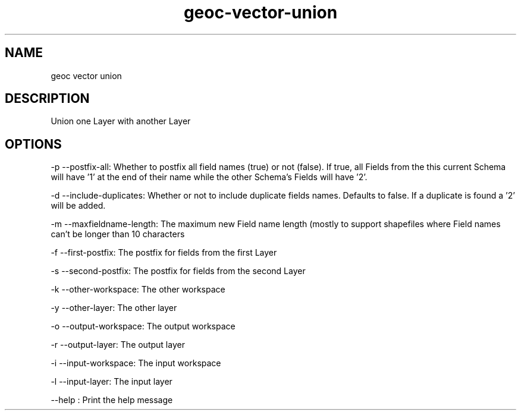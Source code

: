 .TH "geoc-vector-union" "1" "5 May 2013" "version 0.1"
.SH NAME
geoc vector union
.SH DESCRIPTION
Union one Layer with another Layer
.SH OPTIONS
-p --postfix-all: Whether to postfix all field names (true) or not (false). If true, all Fields from the this current Schema will have '1' at the end of their name while the other Schema's Fields will have '2'.
.PP
-d --include-duplicates: Whether or not to include duplicate fields names. Defaults to false. If a duplicate is found a '2' will be added.
.PP
-m --maxfieldname-length: The maximum new Field name length (mostly to support shapefiles where Field names can't be longer than 10 characters
.PP
-f --first-postfix: The postfix for fields from the first Layer
.PP
-s --second-postfix: The postfix for fields from the second Layer
.PP
-k --other-workspace: The other workspace
.PP
-y --other-layer: The other layer
.PP
-o --output-workspace: The output workspace
.PP
-r --output-layer: The output layer
.PP
-i --input-workspace: The input workspace
.PP
-l --input-layer: The input layer
.PP
--help : Print the help message
.PP
